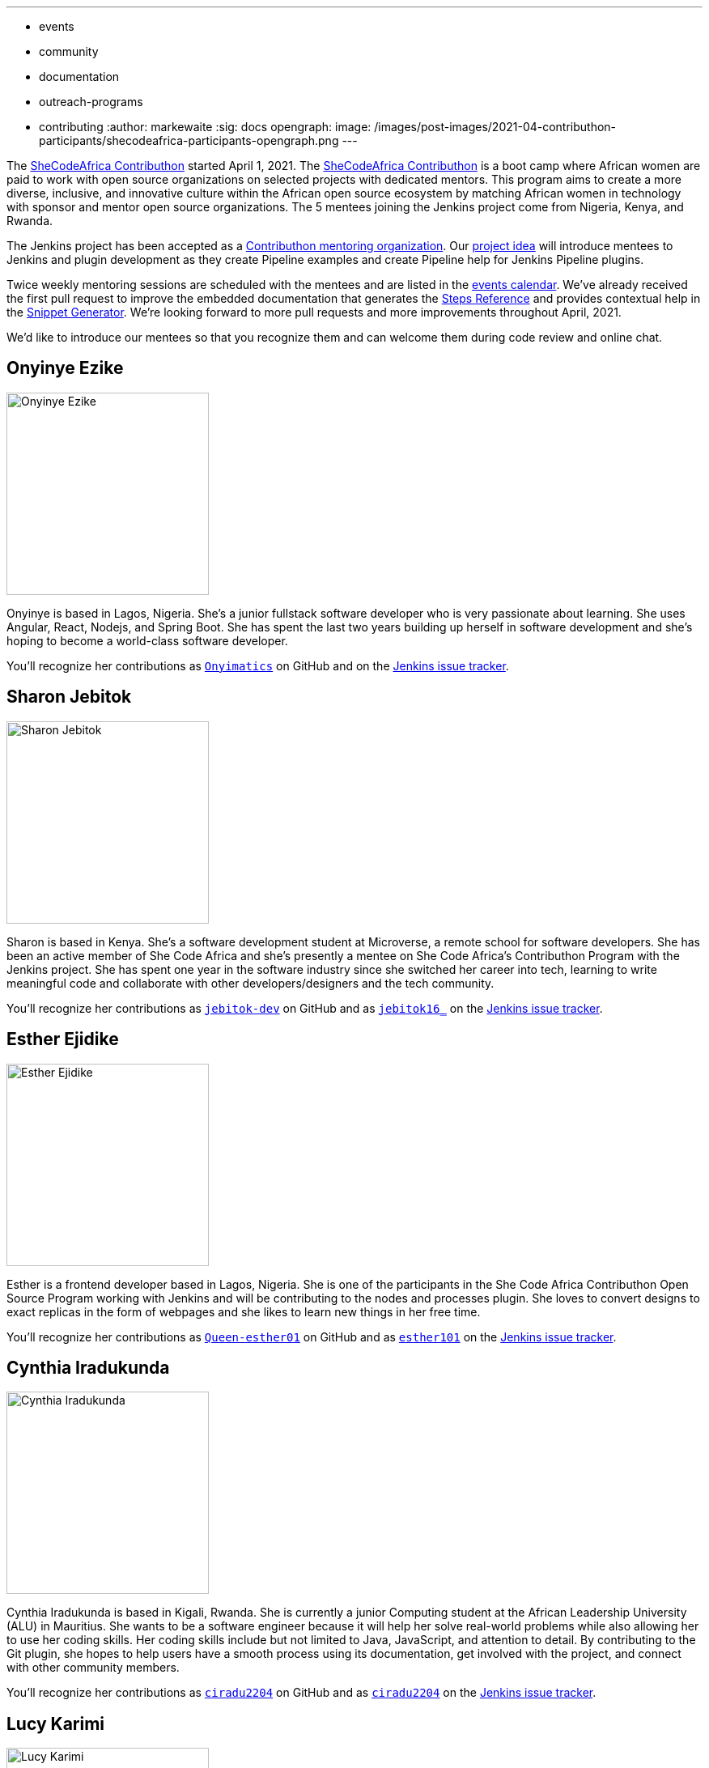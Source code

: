 ---
:layout: post
:title: "Welcome the SheCodeAfrica Contributhon participants!"
:tags:
- events
- community
- documentation
- outreach-programs
- contributing
:author: markewaite
:sig: docs
opengraph:
  image: /images/post-images/2021-04-contributhon-participants/shecodeafrica-participants-opengraph.png
---

The link:https://sites.google.com/shecodeafrica.org/contributhon[SheCodeAfrica Contributhon] started April 1, 2021.
The link:https://sites.google.com/shecodeafrica.org/contributhon[SheCodeAfrica Contributhon] is a boot camp where African women are paid to work with open source organizations on selected projects with dedicated mentors.
This program aims to create a more diverse, inclusive, and innovative culture within the African open source ecosystem by matching African women in technology with sponsor and mentor open source organizations.
The 5 mentees joining the Jenkins project come from Nigeria, Kenya, and Rwanda.

The Jenkins project has been accepted as a link:https://sites.google.com/shecodeafrica.org/contributhon/mentor-orgs/accepted-organizations[Contributhon mentoring organization].
Our link:https://sites.google.com/shecodeafrica.org/contributhon/mentor-orgs/accepted-organizations/jenkins[project idea] will introduce mentees to Jenkins and plugin development as they create Pipeline examples and create Pipeline help for Jenkins Pipeline plugins.

Twice weekly mentoring sessions are scheduled with the mentees and are listed in the link:/events[events calendar].
We've already received the first pull request to improve the embedded documentation that generates the link:/doc/pipeline/steps/[Steps Reference] and provides contextual help in the link:/doc/book/pipeline/getting-started/#snippet-generator[Snippet Generator].
We're looking forward to more pull requests and more improvements throughout April, 2021.

We'd like to introduce our mentees so that you recognize them and can welcome them during code review and online chat.

== Onyinye Ezike

image:/images/post-images/2021-04-contributhon-participants/onyinye-ezike.jpg[Onyinye Ezike, width=250px]

Onyinye is based in Lagos, Nigeria.
She's a junior fullstack software developer who is very passionate about learning.
She uses Angular, React, Nodejs, and Spring Boot.
She has spent the last two years building up herself in software development and she's hoping to become a world-class software developer.

You'll recognize her contributions as link:https://github.com/Onyimatics[`Onyimatics`] on GitHub and on the link:https://issues.jenkins.io/issues/?jql=creator%20%3D%20%20onyimatics[Jenkins issue tracker].

== Sharon Jebitok

image:/images/post-images/2021-04-contributhon-participants/sharon-jebitok.jpg[Sharon Jebitok, width=250px]

Sharon is based in Kenya.
She's a software development student at Microverse, a remote school for software developers.
She has been an active member of She Code Africa and she's presently a mentee on She Code Africa's Contributhon Program with the Jenkins project.
She has spent one year in the software industry since she switched her career into tech, learning to write meaningful code and collaborate with other developers/designers and the tech community.

You'll recognize her contributions as link:https://github.com/jebitok-dev[`jebitok-dev`] on GitHub and as link:https://issues.jenkins.io/issues/?jql=creator%20%3D%20%20jebitok16_[`jebitok16_`] on the link:https://issues.jenkins.io/issues/?jql=creator%20%3D%20%20jebitok16_[Jenkins issue tracker].

== Esther Ejidike

image:/images/post-images/2021-04-contributhon-participants/esther-ejidike.jpg[Esther Ejidike, width=250px]

Esther is a frontend developer based in Lagos, Nigeria.
She is one of the participants in the She Code Africa Contributhon Open Source Program working with Jenkins and will be contributing to the nodes and processes plugin.
She loves to convert designs to exact replicas in the form of webpages and she likes to learn new things in her free time.

You'll recognize her contributions as link:https://github.com/Queen-esther01[`Queen-esther01`] on GitHub and as link:https://issues.jenkins.io/issues/?jql=creator%20%3D%20%20esther101[`esther101`] on the link:https://issues.jenkins.io/issues/?jql=creator%20%3D%20%20esther101[Jenkins issue tracker].

== Cynthia Iradukunda

image:/images/post-images/2021-04-contributhon-participants/cynthia-iradukunda.png[Cynthia Iradukunda, width=250px]

Cynthia Iradukunda is based in Kigali, Rwanda.
She is currently a junior Computing student at the African Leadership University (ALU) in Mauritius.
She wants to be a software engineer because it will help her solve real-world problems while also allowing her to use her coding skills.
Her coding skills include but not limited to Java, JavaScript, and attention to detail.
By contributing to the Git plugin, she hopes to help users have a smooth process using its documentation, get involved with the project, and connect with other community members.

You'll recognize her contributions as link:https://github.com/ciradu2204[`ciradu2204`] on GitHub and as link:https://issues.jenkins.io/issues/?jql=creator%20%3D%20%20ciradu2204[`ciradu2204`] on the link:https://issues.jenkins.io/issues/?jql=creator%20%3D%20%20ciradu2204[Jenkins issue tracker].

== Lucy Karimi

image:/images/post-images/2021-04-contributhon-participants/lucy-karimi.jpg[Lucy Karimi, width=250px]

Lucy is based in Nairobi, Kenya.
She is a software developer with experience in mobile app development.
She is very passionate about tech and is currently involved in the SheCodeAfrica Contributhon.

You'll recognize her contributions as link:https://github.com/luciahroyalty101[`luciahroyalty101`] on GitHub and as link:https://issues.jenkins.io/issues/?jql=creator%20%3D%20%20luciahroyalty[`luciahroyalty101`] on the link:https://issues.jenkins.io/issues/?jql=creator%20%3D%20%20luciahroyalty101[Jenkins issue tracker].

== About the Contributhon projects

See the link:/blog/2021/03/19/SheCodeAfrica-announcement/[previous blog post] for more information about SheCodeAfrica, the Contributhon, and the plans for Jenkins.

* link:https://docs.google.com/document/d/1xhmEtwYIlGuuKtwn6Ek8DWyBEkPFA5q8CfWRRL7xZ9U/edit#[Jenkins development tasks]
* link:https://sites.google.com/shecodeafrica.org/contributhon/mentor-orgs/accepted-organizations[SheCodeAfrica Contributhon mentoring organizations]
* link:https://sites.google.com/shecodeafrica.org/contributhon[SheCodeAfrica Contributhon]
* link:https://www.shecodeafrica.org/[SheCodeAfrica]

Conversations related to the Contributhon are happening in a link:https://cdeliveryfdn.slack.com/archives/C01TDDNSC90[Continuous Delivery Foundation slack channel].

== Mentors

We're very grateful to the mentors from the Jenkins project that are hosting mentoring sessions, reviewing pull requests, and encouraging the mentees.
Thanks to:

* link:https://github.com/StackScribe[Meg McRoberts]
* link:/blog/authors/markewaite/[Mark Waite]
* link:/blog/authors/kwhetstone/[Kristin Whetstone]
* link:/blog/authors/oleg_nenashev/[Oleg Nenashev]
* link:/blog/authors/ajard/[Angélique Jard]

We also thank link:/blog/authors/zaycodes/[Zainab Abubakar] of SheCodeAfrica for her efforts to facilitate the Contributhon and encourage participation.
